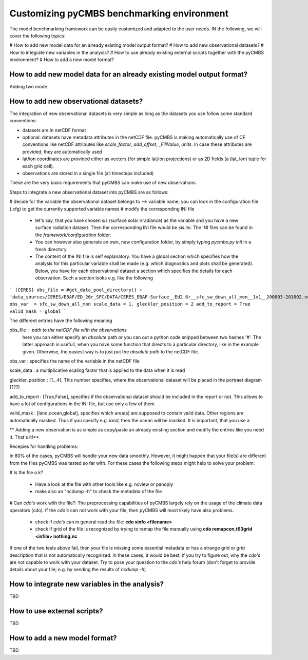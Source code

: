 ===========================================
Customizing pyCMBS benchmarking environment
===========================================

The model benchmarking framework can be easily customized and adapted to the user needs. IN the following, we will cover the following topics:

# How to add new model data for an already existing model output format?
# How to add new observational datasets?
# How to integrate new variables in the analysis?
# How to use already existing external scripts together with the pyCMBS environment?
# How to add a new model format?

How to add new model data for an already existing model output format?
----------------------------------------------------------------------

Adding two mode







How to add new observational datasets?
--------------------------------------
The integration of new observational datasets is very simple as long as the datasets you use follow some standard conventions:

* datasets are in netCDF format
* optional: datasets have metadata attributes in the netCDF file. pyCMBS is making automatically use of CF conventions like netCDF attributes like *scale_factor*, *add_offset*, *_FillValue*, *units*. In case these attributes are provided, they are automatically used
* lat/lon coordinates are provided either as vectors (for simple lat/lon projections) or as 2D fields (a (lat, lon) tuple for each grid cell).
* observations are stored in a single file (all timesteps included)

These are the very basic requirements that pyCMBS can make use of new observations. 

Steps to integrate a new observational dataset into pyCMBS are as follows:

# decide for the variable the observational dataset belongs to --> variable name; you can look in the configuration file (.cfg) to get the currently supported variable names
# modify the corresponding INI file

 * let's say, that you have chosen *sis* (surface solar irradiance) as the variable and you have a new surface radiation dataset. Then the corresponding INI file would be *sis.ini*. The INI files can be found in the *framework/configuration* folder. 
 * You can however also generate an own, new configuration folder, by simply typing *pycmbs.py init* in a fresh directory

 * The content of the INI file is self explanatory. You have a global section which specifies how the analysis for this particular variable shall be made (e.g. which diagnostics and plots shall be generated). Below, you have for each observational dataset a section which specifies the details for each observation. Such a section looks e.g. like the following

```
[CERES]
obs_file = #get_data_pool_directory() + 'data_sources/CERES/EBAF/ED_26r_SFC/DATA/CERES_EBAF-Surface__Ed2.6r__sfc_sw_down_all_mon__1x1__200003-201002.nc'#
obs_var  = sfc_sw_down_all_mon
scale_data = 1.
gleckler_position = 2
add_to_report = True
valid_mask = global
```

The different entries have the following meaning

obs_file : path to the netCDF file with the observations
    here you can either specify an *absolute* path or you can out a python code snipped between two hashes '#'. The latter approach is usefull, when you have some function that directs to a particular directory, like in the example given. Otherwise, the easiest way is to just put the *absolute path* to the netCDF file.

obs_var : specifies the name of the variable in the netCDF file

scale_data : a multiplicative scaling factor that is applied to the data when it is read

gleckler_position : [1...4]; This number specifies, where the observational dataset will be placed in the portraet diagram (???)

add_to_report : [True,False], specifies if the observational dataset should be included in the report or not. This allows to have a lot of configurations in the INI file, but use only a few of them.

valid_mask : [land,ocean,global], specifies which area(s) are supposed to contain valid data. Other regions are automatically masked. Thus if you specify e.g. *land*, then the ocean will be masked. It is important, that you use a 

** Adding a new observation is as simple as copy/paste an already existing section and modify the entries like you need it. That's it!**



Recepies for handling problems:

In 80% of the cases, pyCMBS will handle your new data smoothly. However, it might happen that your file(s) are different from the files pyCMBS was tested so far with. For these cases the following steps might help to solve your problem:

# Is the file o.k?
 
 * Have a look at the file with other tools like e.g. ncview or panoply
 * make also an "ncdump -h" to check the metadata of the file

# Can *cdo's* work with the file?: The preprocessing capabilities of pyCMBS largely rely on the usage of the climate data operators (cdo). If the *cdo's* can not work with your file, then pyCMBS will most likely have also problems.

 * check if *cdo's* can in general read the file: **cdo sinfo <filename>**
 * check if grid of the file is recognized by trying to remap the file manually using **cdo remapcon,t63grid <infile> nothing.nc**

If one of the two tests above fail, then your file is missing some essential metadata or has a strange grid or grid description that is not automatically recognized. In these cases, it would be best, if you try to figure out, why the *cdo's* are not capable to work with your dataset. Try to pose your question to the *cdo's* help forum (don't forget to provide details about your file; e.g. by sending the results of *ncdump -h*)











How to integrate new variables in the analysis?
-----------------------------------------------
TBD


How to use external scripts?
----------------------------
TBD


How to add a new model format?
------------------------------

TBD



